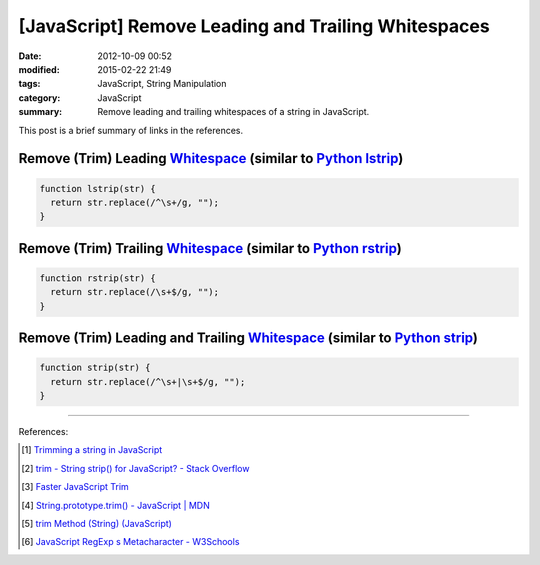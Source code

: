 [JavaScript] Remove Leading and Trailing Whitespaces
####################################################

:date: 2012-10-09 00:52
:modified: 2015-02-22 21:49
:tags: JavaScript, String Manipulation
:category: JavaScript
:summary: Remove leading and trailing whitespaces of a string in JavaScript.


This post is a brief summary of links in the references.

Remove (Trim) Leading Whitespace_ (similar to `Python lstrip`_)
+++++++++++++++++++++++++++++++++++++++++++++++++++++++++++++++

.. code-block:: javascript

  function lstrip(str) {
    return str.replace(/^\s+/g, "");
  }

Remove (Trim) Trailing Whitespace_ (similar to `Python rstrip`_)
++++++++++++++++++++++++++++++++++++++++++++++++++++++++++++++++

.. code-block:: javascript

  function rstrip(str) {
    return str.replace(/\s+$/g, "");
  }

Remove (Trim) Leading and Trailing Whitespace_ (similar to `Python strip`_)
+++++++++++++++++++++++++++++++++++++++++++++++++++++++++++++++++++++++++++

.. code-block:: javascript

  function strip(str) {
    return str.replace(/^\s+|\s+$/g, "");
  }

----

References:

.. [1] `Trimming a string in JavaScript <http://www.javascripter.net/faq/trim.htm>`_

.. [2] `trim - String strip() for JavaScript? - Stack Overflow <http://stackoverflow.com/questions/1418050/string-strip-for-javascript>`_

.. [3] `Faster JavaScript Trim <http://blog.stevenlevithan.com/archives/faster-trim-javascript>`_

.. [4] `String.prototype.trim() - JavaScript | MDN <https://developer.mozilla.org/en-US/docs/Web/JavaScript/Reference/Global_Objects/String/Trim>`_

.. [5] `trim Method (String) (JavaScript) <https://msdn.microsoft.com/en-us/library/windows/apps/ff679971(v=vs.94).aspx>`_

.. [6] `JavaScript RegExp \s Metacharacter - W3Schools <http://www.w3schools.com/jsref/jsref_regexp_whitespace.asp>`_

.. _Whitespace: http://www.w3schools.com/jsref/jsref_regexp_whitespace.asp

.. _Python lstrip: https://docs.python.org/2/library/stdtypes.html#str.lstrip

.. _Python rstrip: https://docs.python.org/2/library/stdtypes.html#str.rstrip

.. _Python strip: https://docs.python.org/2/library/stdtypes.html#str.strip
